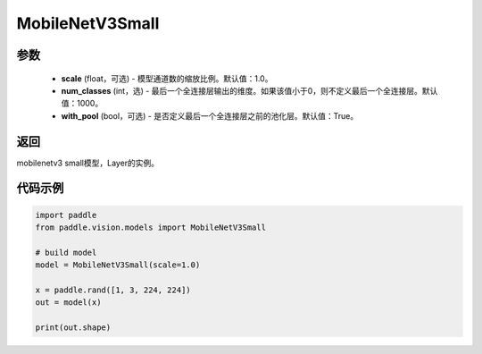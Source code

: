 .. _cn_api_paddle_vision_models_MobileNetV3Small:

MobileNetV3Small
-------------------------------

.. py:class:: paddle.vision.models.MobileNetV3Small(scale=1.0, num_classes=1000, with_pool=True)

 MobileNetV3Small模型，来自论文 `"Searching for MobileNetV3" <https://arxiv.org/abs/1905.02244>`_ 。

参数
:::::::::
  - **scale** (float，可选) - 模型通道数的缩放比例。默认值：1.0。
  - **num_classes** (int，选) - 最后一个全连接层输出的维度。如果该值小于0，则不定义最后一个全连接层。默认值：1000。
  - **with_pool** (bool，可选) - 是否定义最后一个全连接层之前的池化层。默认值：True。

返回
:::::::::
mobilenetv3 small模型，Layer的实例。

代码示例
:::::::::

.. code-block:: python

    import paddle
    from paddle.vision.models import MobileNetV3Small

    # build model
    model = MobileNetV3Small(scale=1.0)

    x = paddle.rand([1, 3, 224, 224])
    out = model(x)

    print(out.shape)
